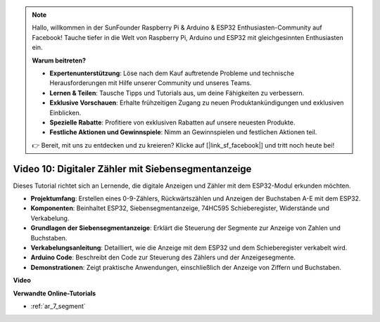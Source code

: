 .. note::

    Hallo, willkommen in der SunFounder Raspberry Pi & Arduino & ESP32 Enthusiasten-Community auf Facebook! Tauche tiefer in die Welt von Raspberry Pi, Arduino und ESP32 mit gleichgesinnten Enthusiasten ein.

    **Warum beitreten?**

    - **Expertenunterstützung**: Löse nach dem Kauf auftretende Probleme und technische Herausforderungen mit Hilfe unserer Community und unseres Teams.
    - **Lernen & Teilen**: Tausche Tipps und Tutorials aus, um deine Fähigkeiten zu verbessern.
    - **Exklusive Vorschauen**: Erhalte frühzeitigen Zugang zu neuen Produktankündigungen und exklusiven Einblicken.
    - **Spezielle Rabatte**: Profitiere von exklusiven Rabatten auf unsere neuesten Produkte.
    - **Festliche Aktionen und Gewinnspiele**: Nimm an Gewinnspielen und festlichen Aktionen teil.

    👉 Bereit, mit uns zu entdecken und zu kreieren? Klicke auf [|link_sf_facebook|] und tritt noch heute bei!

Video 10: Digitaler Zähler mit Siebensegmentanzeige
=====================================================

Dieses Tutorial richtet sich an Lernende, die digitale Anzeigen und Zähler mit dem ESP32-Modul erkunden möchten.

* **Projektumfang**: Erstellen eines 0-9-Zählers, Rückwärtszählen und Anzeigen der Buchstaben A-E mit dem ESP32.
* **Komponenten**: Beinhaltet ESP32, Siebensegmentanzeige, 74HC595 Schieberegister, Widerstände und Verkabelung.
* **Grundlagen der Siebensegmentanzeige**: Erklärt die Steuerung der Segmente zur Anzeige von Zahlen und Buchstaben.
* **Verkabelungsanleitung**: Detailliert, wie die Anzeige mit dem ESP32 und dem Schieberegister verkabelt wird.
* **Arduino Code**: Beschreibt den Code zur Steuerung des Zählers und der Anzeigesegmente.
* **Demonstrationen**: Zeigt praktische Anwendungen, einschließlich der Anzeige von Ziffern und Buchstaben.

**Video**

.. raw:: html

    <iframe width="700" height="500" src="https://www.youtube.com/embed/6VLU5ODueL0?si=6m12jzuYMoTYUVIF" title="YouTube video player" frameborder="0" allow="accelerometer; autoplay; clipboard-write; encrypted-media; gyroscope; picture-in-picture; web-share" allowfullscreen></iframe>

**Verwandte Online-Tutorials**

* :ref:`ar_7_segment`
